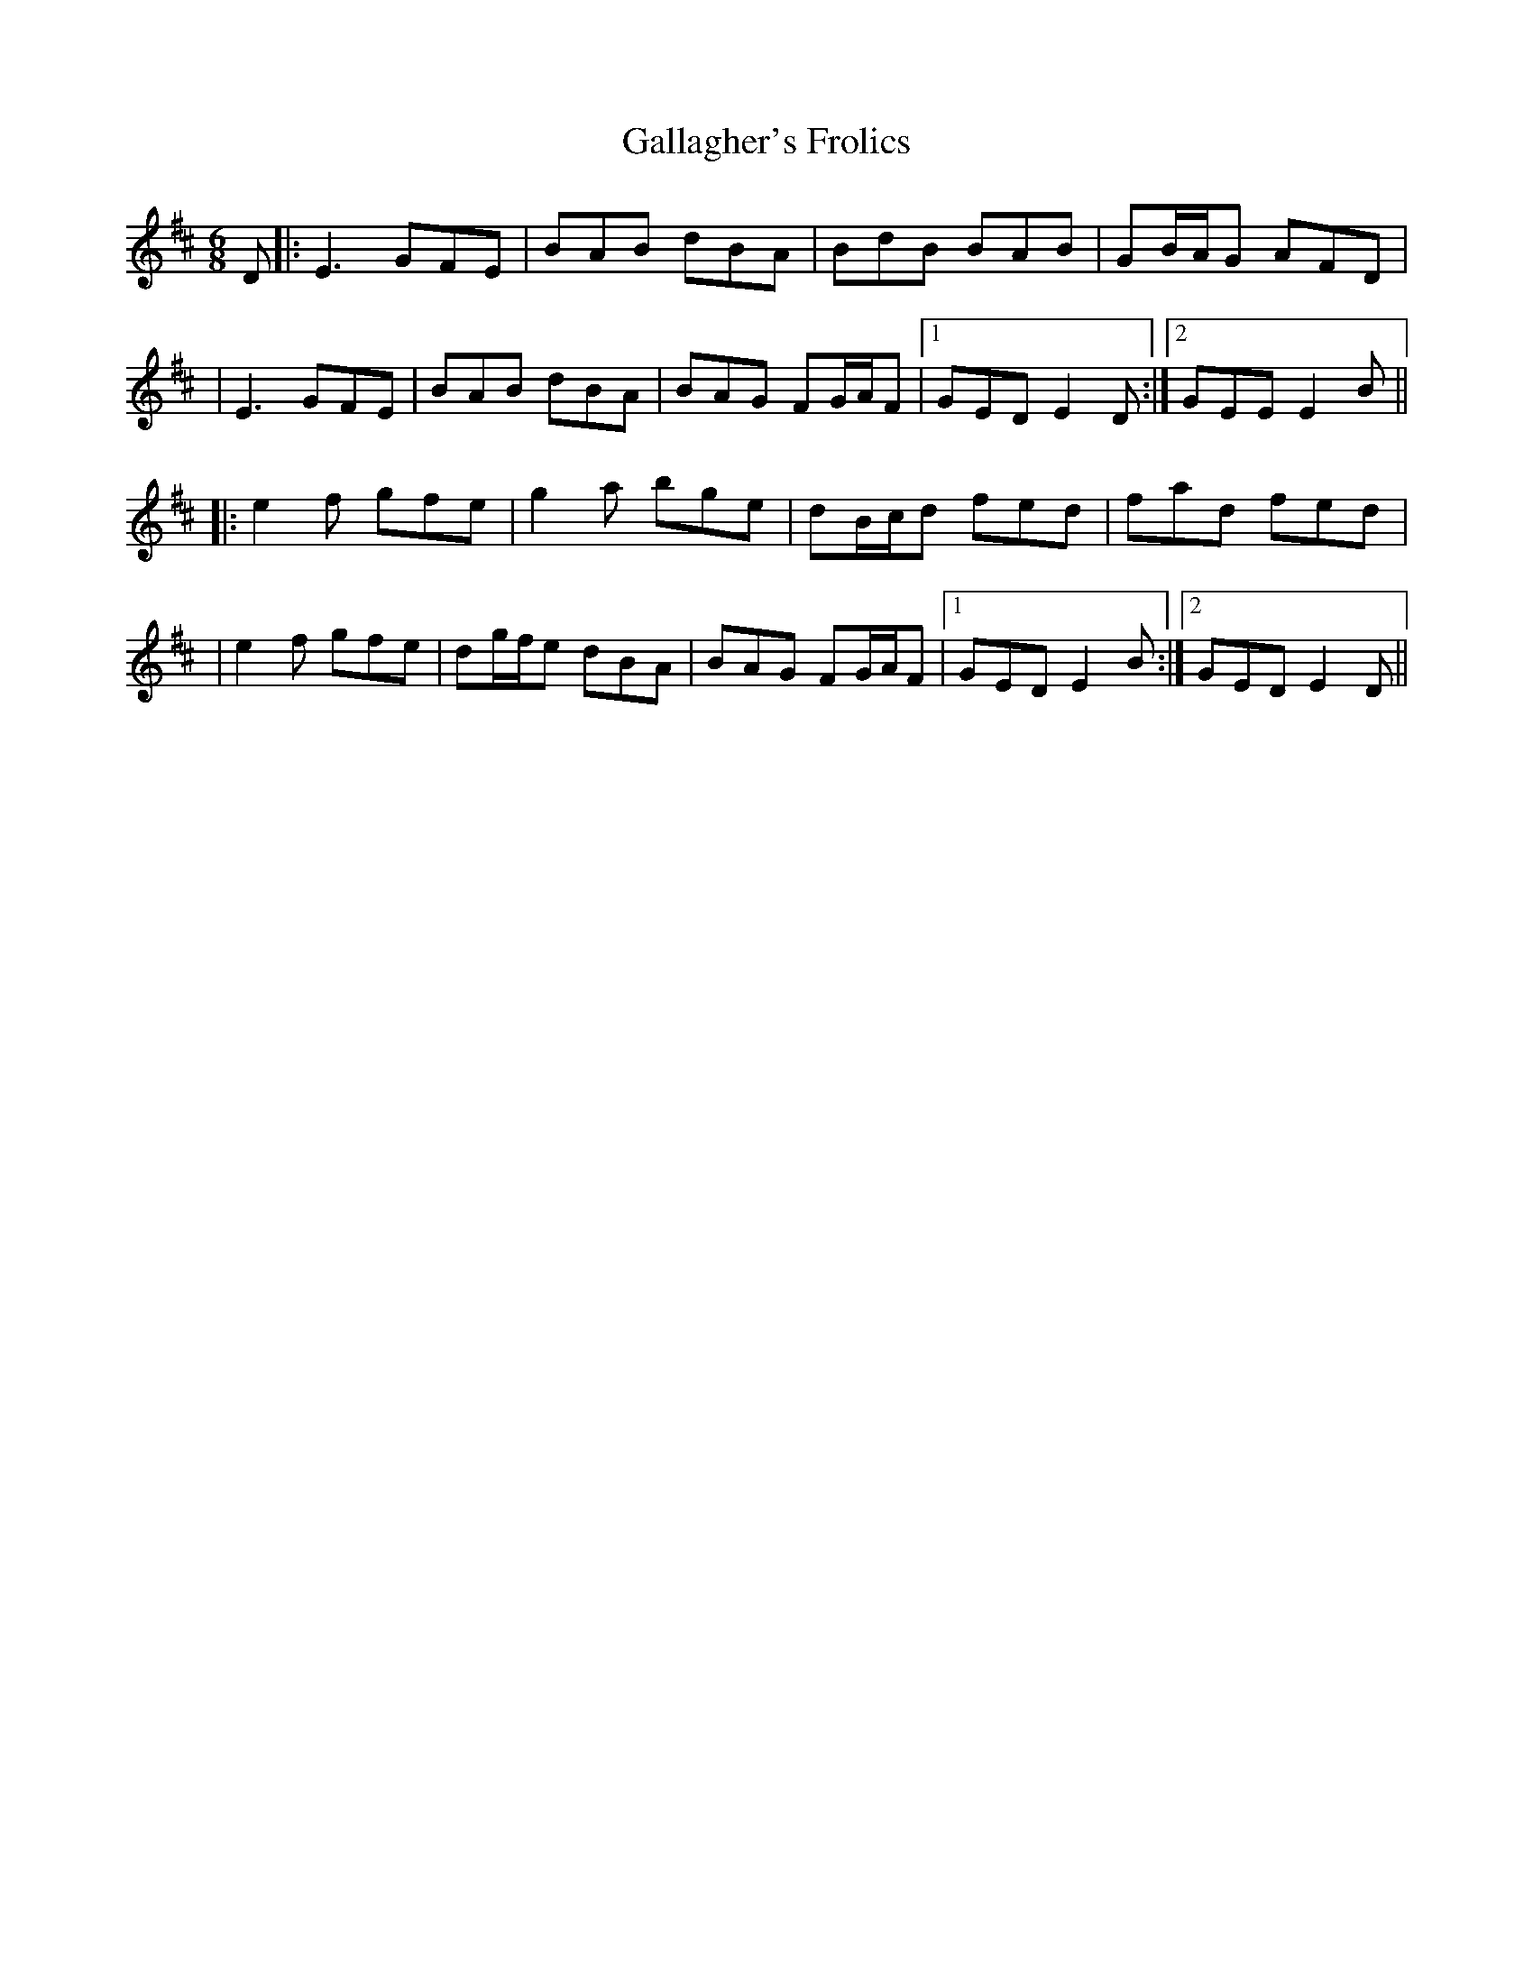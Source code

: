 
X: 3
T: Gallagher's Frolics
R: jig
M: 6/8
L: 1/8
K: Edor
D|:E3 GFE|BAB dBA|BdB BAB|GB/A/G AFD|
|E3 GFE| BAB dBA|BAG FG/A/F|1 GED E2 D:|2 GEE E2 B||
|:e2f gfe|g2a bge|dB/c/d fed|fad fed|
|e2f gfe|dg/f/e dBA|BAG FG/A/F|1 GED E2B:|2 GED E2 D||

